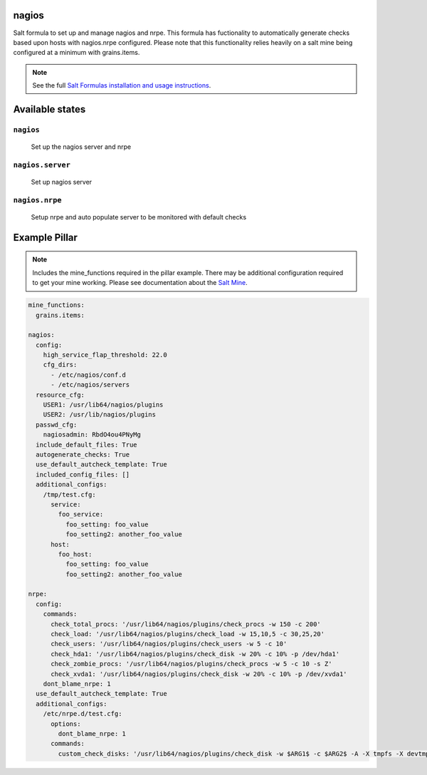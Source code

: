 nagios
=======

Salt formula to set up and manage nagios and nrpe.  This formula has fuctionality to automatically generate checks based upon hosts with nagios.nrpe configured.  Please note that this functionality relies heavily on a salt mine being configured at a minimum with grains.items.

.. note::

    See the full `Salt Formulas installation and usage instructions
    <http://docs.saltstack.com/en/latest/topics/development/conventions/formulas.html>`_.

Available states
================

``nagios``
----------
    Set up the nagios server and nrpe

``nagios.server``
----------
    Set up nagios server

``nagios.nrpe``
----------
    Setup nrpe and auto populate server to be monitored with default checks

Example Pillar
================

.. note ::

    Includes the mine_functions required in the pillar example. There may be additional configuration required to get your mine working.  Please see documentation about the `Salt Mine <http://docs.saltstack.com/en/latest/topics/mine/>`_.


.. code:: yaml

    mine_functions:
      grains.items:
    
    nagios:
      config:
        high_service_flap_threshold: 22.0
        cfg_dirs:
          - /etc/nagios/conf.d
          - /etc/nagios/servers
      resource_cfg:
        USER1: /usr/lib64/nagios/plugins
        USER2: /usr/lib/nagios/plugins
      passwd_cfg:
        nagiosadmin: RbdO4ou4PNyMg
      include_default_files: True
      autogenerate_checks: True
      use_default_autcheck_template: True
      included_config_files: []
      additional_configs:
        /tmp/test.cfg:
          service:
            foo_service:
              foo_setting: foo_value
              foo_setting2: another_foo_value
          host:
            foo_host:
              foo_setting: foo_value
              foo_setting2: another_foo_value 
    
    nrpe:
      config:
        commands: 
          check_total_procs: '/usr/lib64/nagios/plugins/check_procs -w 150 -c 200'
          check_load: '/usr/lib64/nagios/plugins/check_load -w 15,10,5 -c 30,25,20'
          check_users: '/usr/lib64/nagios/plugins/check_users -w 5 -c 10'
          check_hda1: '/usr/lib64/nagios/plugins/check_disk -w 20% -c 10% -p /dev/hda1'
          check_zombie_procs: '/usr/lib64/nagios/plugins/check_procs -w 5 -c 10 -s Z'
          check_xvda1: '/usr/lib64/nagios/plugins/check_disk -w 20% -c 10% -p /dev/xvda1'
        dont_blame_nrpe: 1
      use_default_autcheck_template: True
      additional_configs:
        /etc/nrpe.d/test.cfg:
          options:
            dont_blame_nrpe: 1
          commands:
            custom_check_disks: '/usr/lib64/nagios/plugins/check_disk -w $ARG1$ -c $ARG2$ -A -X tmpfs -X devtmpfs'
